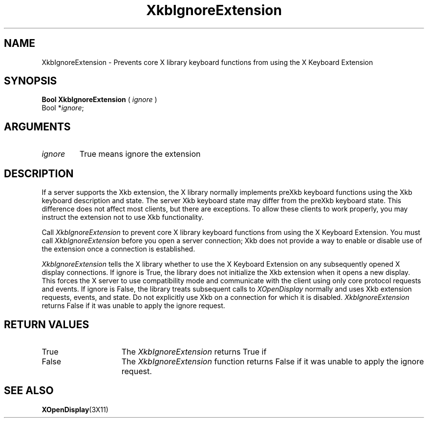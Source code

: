 .\" Copyright (c) 1999 - Sun Microsystems, Inc.
.\" All rights reserved.
.\" 
.\" Permission is hereby granted, free of charge, to any person obtaining a
.\" copy of this software and associated documentation files (the
.\" "Software"), to deal in the Software without restriction, including
.\" without limitation the rights to use, copy, modify, merge, publish,
.\" distribute, and/or sell copies of the Software, and to permit persons
.\" to whom the Software is furnished to do so, provided that the above
.\" copyright notice(s) and this permission notice appear in all copies of
.\" the Software and that both the above copyright notice(s) and this
.\" permission notice appear in supporting documentation.
.\" 
.\" THE SOFTWARE IS PROVIDED "AS IS", WITHOUT WARRANTY OF ANY KIND, EXPRESS
.\" OR IMPLIED, INCLUDING BUT NOT LIMITED TO THE WARRANTIES OF
.\" MERCHANTABILITY, FITNESS FOR A PARTICULAR PURPOSE AND NONINFRINGEMENT
.\" OF THIRD PARTY RIGHTS. IN NO EVENT SHALL THE COPYRIGHT HOLDER OR
.\" HOLDERS INCLUDED IN THIS NOTICE BE LIABLE FOR ANY CLAIM, OR ANY SPECIAL
.\" INDIRECT OR CONSEQUENTIAL DAMAGES, OR ANY DAMAGES WHATSOEVER RESULTING
.\" FROM LOSS OF USE, DATA OR PROFITS, WHETHER IN AN ACTION OF CONTRACT,
.\" NEGLIGENCE OR OTHER TORTIOUS ACTION, ARISING OUT OF OR IN CONNECTION
.\" WITH THE USE OR PERFORMANCE OF THIS SOFTWARE.
.\" 
.\" Except as contained in this notice, the name of a copyright holder
.\" shall not be used in advertising or otherwise to promote the sale, use
.\" or other dealings in this Software without prior written authorization
.\" of the copyright holder.
.\"
.TH XkbIgnoreExtension __libmansuffix__ __xorgversion__ "XKB FUNCTIONS"
.SH NAME
XkbIgnoreExtension \-  Prevents core X library keyboard functions from using the 
X Keyboard Extension
.SH SYNOPSIS
.B Bool XkbIgnoreExtension
(
.I ignore
)
.br
      Bool *\fIignore\fP\^;
.if n .ti +5n
.if t .ti +.5i
.SH ARGUMENTS
.TP
.I ignore
True means ignore the extension
.SH DESCRIPTION
.LP
If a server supports the Xkb extension, the X library normally implements preXkb 
keyboard functions using the Xkb keyboard description and state. The server Xkb 
keyboard state may differ from the preXkb keyboard state. This difference does 
not affect most clients, but there are exceptions. To allow these clients to 
work properly, you may instruct the extension not to use Xkb functionality.

Call 
.I XkbIgnoreExtension 
to prevent core X library keyboard functions from using 
the X Keyboard Extension. You must call 
.I XkbIgnoreExtension 
before you open a 
server connection; Xkb does not provide a way to enable or disable use of the 
extension once a connection is established.

.I XkbIgnoreExtension 
tells the X library whether to use the X Keyboard Extension 
on any subsequently opened X display connections. If ignore is True, the library 
does not initialize the Xkb extension when it opens a new display. This forces 
the X server to use compatibility mode and communicate with the client using 
only core protocol requests and events. If ignore is False, the library treats 
subsequent calls to 
.I XOpenDisplay 
normally and uses Xkb extension requests, 
events, and state. Do not explicitly use Xkb on a connection for which it is 
disabled. 
.I XkbIgnoreExtension 
returns False if it was unable to apply the ignore 
request.
.SH "RETURN VALUES"
.TP 15
True
The 
.I XkbIgnoreExtension 
returns True if 
.TP 15
False
The 
.I XkbIgnoreExtension 
function returns False if it was unable to apply the ignore request.
.SH "SEE ALSO"
.BR XOpenDisplay (3X11)
